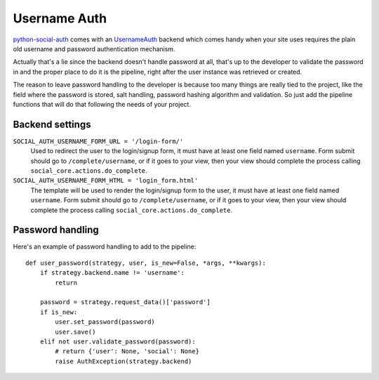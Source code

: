 Username Auth
=============

python-social-auth_ comes with an UsernameAuth_ backend which comes handy when
your site uses requires the plain old username and password authentication
mechanism.

Actually that's a lie since the backend doesn't handle password at all, that's
up to the developer to validate the password in and the proper place to do it
is the pipeline, right after the user instance was retrieved or created.

The reason to leave password handling to the developer is because too many
things are really tied to the project, like the field where the password is
stored, salt handling, password hashing algorithm and validation. So just add
the pipeline functions that will do that following the needs of your project.


Backend settings
----------------

``SOCIAL_AUTH_USERNAME_FORM_URL = '/login-form/'``
    Used to redirect the user to the login/signup form, it must have at least
    one field named ``username``. Form submit should go to ``/complete/username``,
    or if it goes to your view, then your view should complete the process
    calling ``social_core.actions.do_complete``.

``SOCIAL_AUTH_USERNAME_FORM_HTML = 'login_form.html'``
    The template will be used to render the login/signup form to the user, it
    must have at least one field named ``username``. Form submit should go to
    ``/complete/username``, or if it goes to your view, then your view should
    complete the process calling ``social_core.actions.do_complete``.


Password handling
-----------------

Here's an example of password handling to add to the pipeline::

    def user_password(strategy, user, is_new=False, *args, **kwargs):
        if strategy.backend.name != 'username':
            return

        password = strategy.request_data()['password']
        if is_new:
            user.set_password(password)
            user.save()
        elif not user.validate_password(password):
            # return {'user': None, 'social': None}
            raise AuthException(strategy.backend)

.. _python-social-auth: https://github.com/python-social-auth
.. _UsernameAuth: https://github.com/python-social-auth/social-core/blob/master/social_core/backends/username.py
